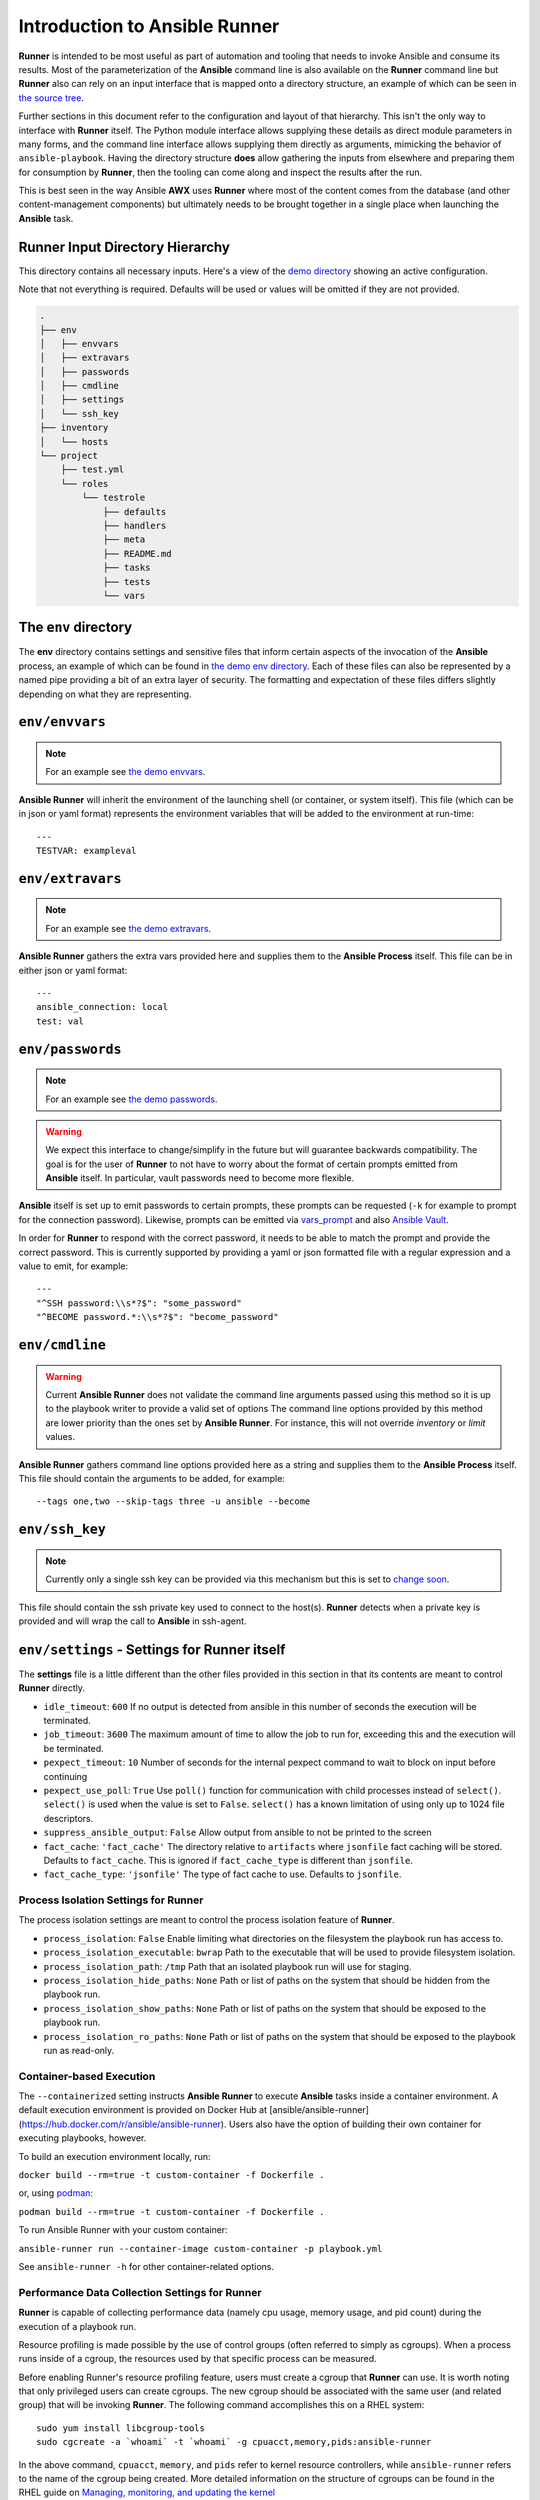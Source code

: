 .. _intro:

Introduction to Ansible Runner
==============================

**Runner** is intended to be most useful as part of automation and tooling that needs to invoke Ansible and consume its results.
Most of the parameterization of the **Ansible** command line is also available on the **Runner** command line but **Runner** also
can rely on an input interface that is mapped onto a directory structure, an example of which can be seen in `the source tree <https://github.com/ansible/ansible-runner/tree/devel/demo>`_.

Further sections in this document refer to the configuration and layout of that hierarchy. This isn't the only way to interface with **Runner**
itself. The Python module interface allows supplying these details as direct module parameters in many forms, and the command line interface allows
supplying them directly as arguments, mimicking the behavior of ``ansible-playbook``. Having the directory structure **does** allow gathering the inputs
from elsewhere and preparing them for consumption by **Runner**, then the tooling can come along and inspect the results after the run.

This is best seen in the way Ansible **AWX** uses **Runner** where most of the content comes from the database (and other content-management components) but
ultimately needs to be brought together in a single place when launching the **Ansible** task.

.. _inputdir:

Runner Input Directory Hierarchy
--------------------------------

This directory contains all necessary inputs. Here's a view of the `demo directory <https://github.com/ansible/ansible-runner/tree/devel/demo>`_ showing
an active configuration.

Note that not everything is required. Defaults will be used or values will be omitted if they are not provided.

.. code-block:: none

    .
    ├── env
    │   ├── envvars
    │   ├── extravars
    │   ├── passwords
    │   ├── cmdline
    │   ├── settings
    │   └── ssh_key
    ├── inventory
    │   └── hosts
    └── project
        ├── test.yml
        └── roles
            └── testrole
                ├── defaults
                ├── handlers
                ├── meta
                ├── README.md
                ├── tasks
                ├── tests
                └── vars

The ``env`` directory
---------------------

The **env** directory contains settings and sensitive files that inform certain aspects of the invocation of the **Ansible** process, an example of which can
be found in `the demo env directory <https://github.com/ansible/ansible-runner/tree/devel/demo/env>`_. Each of these files can also be represented by a named
pipe providing a bit of an extra layer of security. The formatting and expectation of these files differs slightly depending on what they are representing.

``env/envvars``
---------------

.. note::

   For an example see `the demo envvars <https://github.com/ansible/ansible-runner/blob/devel/demo/env/envvars>`_.

**Ansible Runner** will inherit the environment of the launching shell (or container, or system itself). This file (which can be in json or yaml format) represents
the environment variables that will be added to the environment at run-time::

  ---
  TESTVAR: exampleval

``env/extravars``
-----------------

.. note::

   For an example see `the demo extravars <https://github.com/ansible/ansible-runner/blob/devel/demo/env/extravars>`_.

**Ansible Runner** gathers the extra vars provided here and supplies them to the **Ansible Process** itself. This file can be in either json or yaml format::

  ---
  ansible_connection: local
  test: val

``env/passwords``
-----------------

.. note::

   For an example see `the demo passwords <https://github.com/ansible/ansible-runner/blob/devel/demo/env/passwords>`_.

.. warning::

   We expect this interface to change/simplify in the future but will guarantee backwards compatibility. The goal is for the user of **Runner** to not
   have to worry about the format of certain prompts emitted from **Ansible** itself. In particular, vault passwords need to become more flexible.

**Ansible** itself is set up to emit passwords to certain prompts, these prompts can be requested (``-k`` for example to prompt for the connection password).
Likewise, prompts can be emitted via `vars_prompt <https://docs.ansible.com/ansible/latest/user_guide/playbooks_prompts.html>`_ and also
`Ansible Vault <https://docs.ansible.com/ansible/2.5/user_guide/vault.html#vault-ids-and-multiple-vault-passwords>`_.

In order for **Runner** to respond with the correct password, it needs to be able to match the prompt and provide the correct password. This is currently supported
by providing a yaml or json formatted file with a regular expression and a value to emit, for example::

  ---
  "^SSH password:\\s*?$": "some_password"
  "^BECOME password.*:\\s*?$": "become_password"

``env/cmdline``
---------------

.. warning::

    Current **Ansible Runner** does not validate the command line arguments passed using this method so it is up to the playbook writer to provide a valid set of options
    The command line options provided by this method are lower priority than the ones set by **Ansible Runner**.  For instance, this will not override `inventory` or `limit` values.

**Ansible Runner** gathers command line options provided here as a string and supplies them to the **Ansible Process** itself. This file should contain the arguments to be added, for example::

  --tags one,two --skip-tags three -u ansible --become

``env/ssh_key``
---------------

.. note::

   Currently only a single ssh key can be provided via this mechanism but this is set to `change soon <https://github.com/ansible/ansible-runner/issues/51>`_.

This file should contain the ssh private key used to connect to the host(s). **Runner** detects when a private key is provided and will wrap the call to
**Ansible** in ssh-agent.

.. _runnersettings:

``env/settings`` - Settings for Runner itself
---------------------------------------------

The **settings** file is a little different than the other files provided in this section in that its contents are meant to control **Runner** directly.

* ``idle_timeout``: ``600`` If no output is detected from ansible in this number of seconds the execution will be terminated.
* ``job_timeout``: ``3600`` The maximum amount of time to allow the job to run for, exceeding this and the execution will be terminated.
* ``pexpect_timeout``: ``10`` Number of seconds for the internal pexpect command to wait to block on input before continuing
* ``pexpect_use_poll``: ``True`` Use ``poll()`` function for communication with child processes instead of ``select()``. ``select()`` is used when the value is set to ``False``. ``select()`` has a known limitation of using only up to 1024 file descriptors.

* ``suppress_ansible_output``: ``False`` Allow output from ansible to not be printed to the screen
* ``fact_cache``: ``'fact_cache'`` The directory relative to ``artifacts`` where ``jsonfile`` fact caching will be stored.  Defaults to ``fact_cache``.  This is ignored if ``fact_cache_type`` is different than ``jsonfile``.
* ``fact_cache_type``: ``'jsonfile'`` The type of fact cache to use.  Defaults to ``jsonfile``.

Process Isolation Settings for Runner
^^^^^^^^^^^^^^^^^^^^^^^^^^^^^^^^^^^^^^

The process isolation settings are meant to control the process isolation feature of **Runner**.

* ``process_isolation``: ``False`` Enable limiting what directories on the filesystem the playbook run has access to.
* ``process_isolation_executable``: ``bwrap`` Path to the executable that will be used to provide filesystem isolation.
* ``process_isolation_path``: ``/tmp`` Path that an isolated playbook run will use for staging.
* ``process_isolation_hide_paths``: ``None`` Path or list of paths on the system that should be hidden from the playbook run.
* ``process_isolation_show_paths``: ``None`` Path or list of paths on the system that should be exposed to the playbook run.
* ``process_isolation_ro_paths``: ``None`` Path or list of paths on the system that should be exposed to the playbook run as read-only.

Container-based Execution
^^^^^^^^^^^^^^^^^^^^^^^^^

The ``--containerized`` setting instructs **Ansible Runner** to execute **Ansible** tasks inside a container environment. A default execution environment is provided on Docker Hub at [ansible/ansible-runner](https://hub.docker.com/r/ansible/ansible-runner). Users also have the option of building their own container for executing playbooks, however.

To build an execution environment locally, run:

``docker build --rm=true -t custom-container -f Dockerfile .``

or, using `podman <https://podman.io/releases/>`_:

``podman build --rm=true -t custom-container -f Dockerfile .``

To run Ansible Runner with your custom container:

``ansible-runner run --container-image custom-container -p playbook.yml``

See ``ansible-runner -h`` for other container-related options.

Performance Data Collection Settings for Runner
^^^^^^^^^^^^^^^^^^^^^^^^^^^^^^^^^^^^^^^^^^^^^^^

**Runner** is capable of collecting performance data (namely cpu usage, memory usage, and pid count) during the execution of a playbook run.

Resource profiling is made possible by the use of control groups (often referred to simply as cgroups). When a process runs inside of a cgroup, the resources used by that specific process can be measured.

Before enabling Runner's resource profiling feature, users must create a cgroup that **Runner** can use. It is worth noting that only privileged users can create cgroups. The new cgroup should be associated with the same user (and related group) that will be invoking **Runner**. The following command accomplishes this on a RHEL system::

    sudo yum install libcgroup-tools
    sudo cgcreate -a `whoami` -t `whoami` -g cpuacct,memory,pids:ansible-runner

In the above command, ``cpuacct``, ``memory``, and ``pids`` refer to kernel resource controllers, while ``ansible-runner`` refers to the name of the cgroup being created. More detailed information on the structure of cgroups can be found in the RHEL guide on `Managing, monitoring, and updating the kernel  <https://access.redhat.com/documentation/en-us/red_hat_enterprise_linux/8/html/managing_monitoring_and_updating_the_kernel/setting-limits-for-applications_managing-monitoring-and-updating-the-kernel>`_

After a cgroup has been created, the following settings can be used to configure resource profiling. Note that ``resource_profiling_base_cgroup`` must match the name of the cgroup you create.

* ``resource_profiling``: ``False`` Enable performance data collection.
* ``resource_profiling_base_cgroup``: ``ansible-runner`` Top-level cgroup used to measure playbook resource utilization.
* ``resource_profiling_cpu_poll_interval``: ``0.25`` Polling interval in seconds for collecting cpu usage.
* ``resource_profiling_memory_poll_interval``: ``0.25`` Polling interval in seconds for collecting memory usage.
* ``resource_profiling_pid_poll_interval``: ``0.25`` Polling interval in seconds for measuring PID count.
* ``resource_profiling_results_dir``: ``None`` Directory where resource utilization data will be written (if not specified, will be placed in the ``profiling_data`` folder under the private data directory).

Inventory
---------

The **Runner** ``inventory`` location under the private data dir has the same expectations as inventory provided directly to ansible itself. It can
be either a single file or script or a directory containing static inventory files or scripts. This inventory is automatically loaded and provided to
**Ansible** when invoked and can be further overridden on the command line or via the ``ANSIBLE_INVENTORY`` environment variable to specify the hosts directly.
Giving an absolute path for the inventory location is best practice, because relative paths are interpreted relative to the ``current working directory``
which defaults to the ``project`` directory.

Project
--------

The **Runner** ``project`` directory  is the playbook root containing playbooks and roles that those playbooks can consume directly. This is also the
directory that will be set as the ``current working directory`` when launching the **Ansible** process.


Modules
-------

**Runner** has the ability to execute modules directly using Ansible ad-hoc mode.

Roles
-----

**Runner** has the ability to execute `Roles <https://docs.ansible.com/ansible/latest/user_guide/playbooks_reuse_roles.html>`_ directly without first needing
a playbook to reference them. This directory holds roles used for that. Behind the scenes, **Runner** will generate a playbook and invoke the ``Role``.

.. _artifactdir:

Runner Artifacts Directory Hierarchy
------------------------------------

This directory will contain the results of **Runner** invocation grouped under an ``identifier`` directory. This identifier can be supplied to **Runner** directly
and if not given, an identifier will be generated as a `UUID <https://docs.python.org/3/library/uuid.html#uuid.uuid4>`_. This is how the directory structure looks
from the top level::

    .
    ├── artifacts
    │   └── identifier
    ├── env
    ├── inventory
    ├── profiling_data
    ├── project
    └── roles

The artifact directory itself contains a particular structure that provides a lot of extra detail from a running or previously-run invocation of Ansible/Runner::

    .
    ├── artifacts
    │   └── 37f639a3-1f4f-4acb-abee-ea1898013a25
    │       ├── fact_cache
    │       │   └── localhost
    │       ├── job_events
    │       │   ├── 1-34437b34-addd-45ae-819a-4d8c9711e191.json
    │       │   ├── 2-8c164553-8573-b1e0-76e1-000000000006.json
    │       │   ├── 3-8c164553-8573-b1e0-76e1-00000000000d.json
    │       │   ├── 4-f16be0cd-99e1-4568-a599-546ab80b2799.json
    │       │   ├── 5-8c164553-8573-b1e0-76e1-000000000008.json
    │       │   ├── 6-981fd563-ec25-45cb-84f6-e9dc4e6449cb.json
    │       │   └── 7-01c7090a-e202-4fb4-9ac7-079965729c86.json
    │       ├── rc
    │       ├── status
    │       └── stdout


The **rc** file contains the actual return code from the **Ansible** process.

The **status** file contains one of three statuses suitable for displaying:

* success: The **Ansible** process finished successfully
* failed: The **Ansible** process failed
* timeout: The **Runner** timeout (see :ref:`runnersettings`)

The **stdout** file contains the actual stdout as it appears at that moment.

.. _artifactevents:

Runner Artifact Job Events (Host and Playbook Events)
-----------------------------------------------------

**Runner** gathers the individual task and playbook events that are emitted as part of the **Ansible** run. This is extremely helpful if you don't want
to process or read the stdout returned from **Ansible** as it contains much more detail and status than just the plain stdout.
It does some of the heavy lifting of assigning order to the events and stores them in json format under the ``job_events`` artifact directory.
It also takes it a step further than normal **Ansible** callback plugins in that it will store the ``stdout`` associated with the event alongside the raw
event data (along with stdout line numbers). It also generates dummy events for stdout that didn't have corresponding host event data::

    {
      "uuid": "8c164553-8573-b1e0-76e1-000000000008",
      "parent_uuid": "xxxxxxxx-xxxx-xxxx-xxxx-xxxxxxxxxxxx",
      "counter": 5,
      "stdout": "\r\nTASK [debug] *******************************************************************",
      "start_line": 5,
      "end_line": 7,
      "event": "playbook_on_task_start",
      "event_data": {
        "playbook": "test.yml",
        "playbook_uuid": "34437b34-addd-45ae-819a-4d8c9711e191",
        "play": "all",
        "play_uuid": "8c164553-8573-b1e0-76e1-000000000006",
        "play_pattern": "all",
        "task": "debug",
        "task_uuid": "8c164553-8573-b1e0-76e1-000000000008",
        "task_action": "debug",
        "task_path": "\/home\/mjones\/ansible\/ansible-runner\/demo\/project\/test.yml:3",
        "task_args": "msg=Test!",
        "name": "debug",
        "is_conditional": false,
        "pid": 10640
      },
      "pid": 10640,
      "created": "2018-06-07T14:54:58.410605"
    }

If the playbook runs to completion without getting killed, the last event will always be the ``stats`` event::

    {
      "uuid": "01c7090a-e202-4fb4-9ac7-079965729c86",
      "counter": 7,
      "stdout": "\r\nPLAY RECAP *********************************************************************\r\n\u001b[0;32mlocalhost,\u001b[0m                 : \u001b[0;32mok=2   \u001b[0m changed=0    unreachable=0    failed=0   \r\n",
      "start_line": 10,
      "end_line": 14,
      "event": "playbook_on_stats",
      "event_data": {
        "playbook": "test.yml",
        "playbook_uuid": "34437b34-addd-45ae-819a-4d8c9711e191",
        "changed": {

        },
        "dark": {

        },
        "failures": {

        },
        "ok": {
          "localhost,": 2
        },
        "processed": {
          "localhost,": 1
        },
        "skipped": {

        },
        "artifact_data": {

        },
        "pid": 10640
      },
      "pid": 10640,
      "created": "2018-06-07T14:54:58.424603"
    }

.. note::

   The **Runner module interface** presents a programmatic interface to these events that allow getting the final status and performing host filtering of task events.

Runner Profiling Data Directory
-------------------------------

If resource profiling is enabled for **Runner** the ``profiling_data`` directory will be populated with a set of files containing the profiling data::

    .
    ├── profiling_data
    │   ├── 0-34437b34-addd-45ae-819a-4d8c9711e191-cpu.json
    │   ├── 0-34437b34-addd-45ae-819a-4d8c9711e191-memory.json
    │   ├── 0-34437b34-addd-45ae-819a-4d8c9711e191-pids.json
    │   ├── 1-8c164553-8573-b1e0-76e1-000000000006-cpu.json
    │   ├── 1-8c164553-8573-b1e0-76e1-000000000006-memory.json
    │   └── 1-8c164553-8573-b1e0-76e1-000000000006-pids.json

Each file is in `JSON text format <https://tools.ietf.org/html/rfc7464#section-2.2>`_. Each line of the file will begin with a record separator (RS), continue with a JSON dictionary, and conclude with a line feed (LF) character. The following provides an example of what the resource files may look like. Note that that since the RS and LF are control characters, they are not actually printed below::

    ==> 0-525400c9-c704-29a6-4107-00000000000c-cpu.json <==
    {"timestamp": 1568977988.6844425, "task_name": "Gathering Facts", "task_uuid": "525400c9-c704-29a6-4107-00000000000c", "value": 97.12799768097156}
    {"timestamp": 1568977988.9394386, "task_name": "Gathering Facts", "task_uuid": "525400c9-c704-29a6-4107-00000000000c", "value": 94.17538298892688}
    {"timestamp": 1568977989.1901696, "task_name": "Gathering Facts", "task_uuid": "525400c9-c704-29a6-4107-00000000000c", "value": 64.38272588006255}
    {"timestamp": 1568977989.4594045, "task_name": "Gathering Facts", "task_uuid": "525400c9-c704-29a6-4107-00000000000c", "value": 83.77387744259856}

    ==> 0-525400c9-c704-29a6-4107-00000000000c-memory.json <==
    {"timestamp": 1568977988.4281094, "task_name": "Gathering Facts", "task_uuid": "525400c9-c704-29a6-4107-00000000000c", "value": 36.21484375}
    {"timestamp": 1568977988.6842303, "task_name": "Gathering Facts", "task_uuid": "525400c9-c704-29a6-4107-00000000000c", "value": 57.87109375}
    {"timestamp": 1568977988.939303, "task_name": "Gathering Facts", "task_uuid": "525400c9-c704-29a6-4107-00000000000c", "value": 66.60546875}
    {"timestamp": 1568977989.1900482, "task_name": "Gathering Facts", "task_uuid": "525400c9-c704-29a6-4107-00000000000c", "value": 71.4609375}
    {"timestamp": 1568977989.4592078, "task_name": "Gathering Facts", "task_uuid": "525400c9-c704-29a6-4107-00000000000c", "value": 38.25390625}

    ==> 0-525400c9-c704-29a6-4107-00000000000c-pids.json <==
    {"timestamp": 1568977988.4284189, "task_name": "Gathering Facts", "task_uuid": "525400c9-c704-29a6-4107-00000000000c", "value": 5}
    {"timestamp": 1568977988.6845856, "task_name": "Gathering Facts", "task_uuid": "525400c9-c704-29a6-4107-00000000000c", "value": 6}
    {"timestamp": 1568977988.939547, "task_name": "Gathering Facts", "task_uuid": "525400c9-c704-29a6-4107-00000000000c", "value": 8}
    {"timestamp": 1568977989.1902773, "task_name": "Gathering Facts", "task_uuid": "525400c9-c704-29a6-4107-00000000000c", "value": 13}
    {"timestamp": 1568977989.4593227, "task_name": "Gathering Facts", "task_uuid": "525400c9-c704-29a6-4107-00000000000c", "value": 6}

* Resource profiling data is grouped by playbook task.
* For each task, there will be three files, corresponding to cpu, memory and pid count data.
* Each file contains a set of data points collected over the course of a playbook task.
* If a task executes quickly and the polling rate for a given metric is large enough, it is possible that no profiling data may be collected during the task's execution. If this is the case, no data file will be created.
